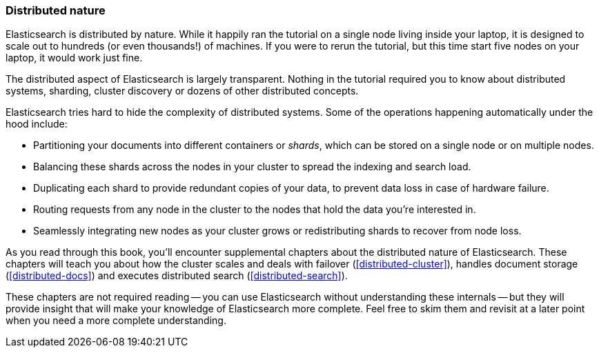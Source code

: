 === Distributed nature

Elasticsearch is distributed by nature.  While it happily ran the tutorial
on a single node living inside your laptop, it is designed to scale out to
hundreds (or even thousands!) of machines.  If you were to rerun
the tutorial, but this time start five nodes on your laptop, it would work
just fine.

The distributed aspect of Elasticsearch is largely transparent.  Nothing in the
tutorial required you to know about distributed systems, sharding, cluster
discovery or dozens of other distributed concepts.  

Elasticsearch tries hard to hide the complexity of distributed systems. Some of 
the operations happening automatically under the hood include:

 * Partitioning your documents into different containers or _shards_, which
   can be stored on a single node or on  multiple nodes.

 * Balancing these shards across the nodes in your cluster to spread the
   indexing and search load.

 * Duplicating each shard to provide redundant copies of your data, to
   prevent data loss in case of hardware failure.

 * Routing requests from any node in the cluster to the nodes that hold the
   data you're interested in.

 * Seamlessly integrating new nodes as your cluster grows or redistributing
   shards to recover from node loss.

As you read through this book, you'll encounter supplemental chapters about the
distributed nature of Elasticsearch.  These chapters will teach you about
how the cluster scales and deals with failover (<<distributed-cluster>>),
handles document storage (<<distributed-docs>>) and executes distributed search
(<<distributed-search>>).

These chapters are not required reading -- you can use Elasticsearch without
understanding these internals -- but they will provide insight that will make
your knowledge of Elasticsearch more complete. Feel free to skim them and
revisit at a later point when you need a more complete understanding.

